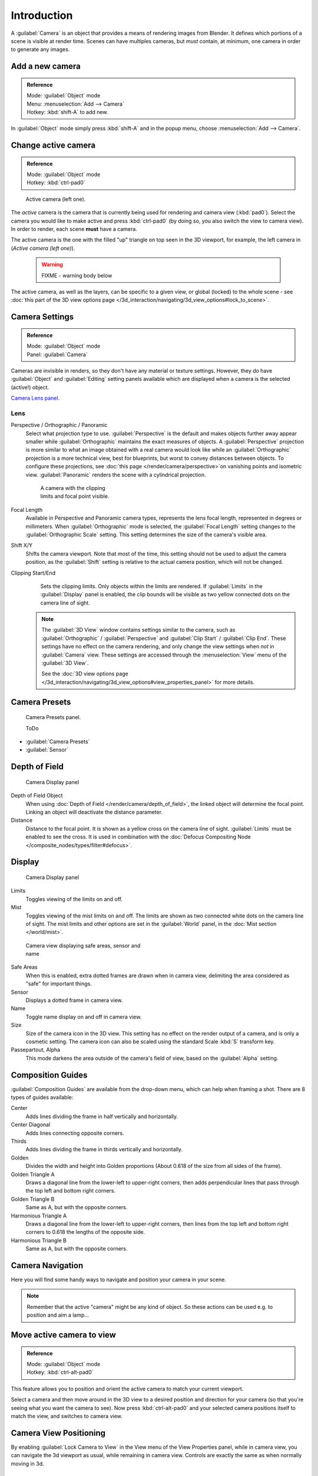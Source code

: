 
..    TODO/Review: {{review|text=Options reviewed for v2.70; Video is for old version}} .


Introduction
************

A :guilabel:`Camera` is an object that provides a means of rendering images from Blender.
It defines which portions of a scene is visible at render time.
Scenes can have multiples cameras, but *must* contain, at minimum,
one camera in order to generate any images.


Add a new camera
================

.. admonition:: Reference
   :class: refbox

   | Mode:     :guilabel:`Object` mode
   | Menu:     :menuselection:`Add --> Camera`
   | Hotkey:   :kbd:`shift-A` to add new.


In :guilabel:`Object` mode simply press :kbd:`shift-A` and in the popup menu,
choose :menuselection:`Add --> Camera`.


Change active camera
====================

.. admonition:: Reference
   :class: refbox

   | Mode:     :guilabel:`Object` mode
   | Hotkey:   :kbd:`ctrl-pad0`


.. figure:: /images/Manual-CameraView-ActiveCamera.jpg
   :width: 200px
   :figwidth: 200px

   Active camera (left one).


The *active* camera is the camera that is currently being used for rendering and camera view
(:kbd:`pad0`).
Select the camera you would like to make active and press :kbd:`ctrl-pad0` (by doing so,
you also switch the view to camera view). In order to render,
each scene **must** have a camera.

The active camera is the one with the filled "up" triangle on top seen in the 3D viewport,
for example, the left camera in (*Active camera (left one)*).


 .. warning::

   FIXME - warning body below

The active camera, as well as the layers, can be specific to a given view, or global (locked) to the whole scene -
see :doc:`this part of the 3D view options page </3d_interaction/navigating/3d_view_options#lock_to_scene>`.


Camera Settings
===============

.. admonition:: Reference
   :class: refbox

   | Mode:     :guilabel:`Object` mode
   | Panel:    :guilabel:`Camera`


Cameras are invisible in renders, so they don't have any material or texture settings.
However, they do have :guilabel:`Object` and :guilabel:`Editing` setting panels available
which are displayed when a camera is the selected (active!) object.

`Camera Lens panel. <http://wiki.blender.org/index.php/File:Manual-CameraPanel-2.57>`__


Lens
----


Perspective / Orthographic / Panoramic
   Select what projection type to use. :guilabel:`Perspective` is the default and makes objects further away
   appear smaller while :guilabel:`Orthographic` maintains the exact measures of objects. A
   :guilabel:`Perspective` projection is more similar to what an image obtained with a real camera would look like
   while an :guilabel:`Orthographic` projection is a more technical view, best for blueprints,
   but worst to convey distances between objects.
   To configure these projections,
   see :doc:`this page </render/camera/perspective>`on vanishing points and isometric view.
   :guilabel:`Panoramic` renders the scene with a cylindrical projection.

   .. figure:: /images/Manual-CameraView-Camera.jpg
      :width: 200px
      :figwidth: 200px
   
      A camera with the clipping limits and focal point visible.

Focal Length
    Available in Perspective and Panoramic camera types, represents the lens focal length,
    represented in degrees or millimeters. When :guilabel:`Orthographic` mode is selected,
    the :guilabel:`Focal Length` setting changes to the :guilabel:`Orthographic Scale` setting.
    This setting determines the size of the camera's visible area.
Shift X/Y
    Shifts the camera viewport. Note that most of the time,
    this setting should not be used to adjust the camera position,
    as the :guilabel:`Shift` setting is relative to the actual camera position, which will not be changed.
Clipping Start/End
    Sets the clipping limits. Only objects within the limits are rendered.
    If :guilabel:`Limits` in the :guilabel:`Display` panel is enabled,
    the clip bounds will be visible as two yellow connected dots on the camera line of sight.


   .. note::

      The :guilabel:`3D View` window contains settings similar to the camera,
      such as :guilabel:`Orthographic` / :guilabel:`Perspective` and :guilabel:`Clip Start` / :guilabel:`Clip End`.
      These settings have no effect on the camera rendering,
      and only change the view settings when *not* in :guilabel:`Camera` view.
      These settings are accessed through the :menuselection:`View` menu of the :guilabel:`3D View`.

      See the :doc:`3D view options page </3d_interaction/navigating/3d_view_options#view_properties_panel>`
      for more details.


Camera Presets
==============

.. figure:: /images/Manual-Camera-presets-panel.jpg
   :width: 270px
   :figwidth: 270px

   Camera Presets panel.


   ToDo

- :guilabel:`Camera Presets`
- :guilabel:`Sensor`


Depth of Field
==============

.. figure:: /images/Manual-Camera-dof-panel.jpg
   :width: 270px
   :figwidth: 270px

   Camera Display panel


Depth of Field Object
   When using :doc:`Depth of Field </render/camera/depth_of_field>`,
   the linked object will determine the focal point. Linking an object will deactivate the distance parameter.
Distance
   Distance to the focal point. It is shown as a yellow cross on the camera line of sight.
   :guilabel:`Limits` must be enabled to see the cross.
   It is used in combination with the :doc:`Defocus Compositing Node </composite_nodes/types/filter#defocus>`.


Display
=======

.. figure:: /images/Manual-Camera-display-panel.jpg
   :width: 270px
   :figwidth: 270px

   Camera Display panel


Limits
   Toggles viewing of the limits on and off.
Mist
   Toggles viewing of the mist limits on and off.
   The limits are shown as two connected white dots on the camera line of sight.
   The mist limits and other options are set in the :guilabel:`World` panel,
   in the :doc:`Mist section </world/mist>`.


.. figure:: /images/Manual-Camera-camera-view.jpg
   :width: 350px
   :figwidth: 350px

   Camera view displaying safe areas, sensor and name


Safe Areas
   When this is enabled, extra dotted frames are drawn when in camera view,
   delimiting the area considered as "safe" for important things.
Sensor
   Displays a dotted frame in camera view.
Name
   Toggle name display on and off in camera view.
Size
   Size of the camera icon in the 3D view. This setting has no effect on the render output of a camera,
   and is only a cosmetic setting.
   The camera icon can also be scaled using the standard Scale :kbd:`S` transform key.
Passepartout, Alpha
   This mode darkens the area outside of the camera's field of view, based on the :guilabel:`Alpha` setting.


Composition Guides
==================

:guilabel:`Composition Guides` are available from the drop-down menu, which can help when framing a shot.
There are 8 types of guides available:


Center
   Adds lines dividing the frame in half vertically and horizontally.
Center Diagonal
   Adds lines connecting opposite corners.
Thirds
   Adds lines dividing the frame in thirds vertically and horizontally.
Golden
   Divides the width and height into Golden proportions (About 0.618 of the size from all sides of the frame).
Golden Triangle A
   Draws a diagonal line from the lower-left to upper-right corners,
   then adds perpendicular lines that pass through the top left and bottom right corners.
Golden Triangle B
   Same as A, but with the opposite corners.
Harmonious Triangle A
   Draws a diagonal line from the lower-left to upper-right corners,
   then lines from the top left and bottom right corners to 0.618 the lengths of the opposite side.
Harmonious Triangle B
   Same as A, but with the opposite corners.


Camera Navigation
=================

Here you will find some handy ways to navigate and position your camera in your scene.


.. admonition:: Note
   :class: note

   Remember that the active "camera" might be any kind of object.
   So these actions can be used e.g. to position and aim a lamp...


Move active camera to view
==========================

.. admonition:: Reference
   :class: refbox

   | Mode:     :guilabel:`Object` mode
   | Hotkey:   :kbd:`ctrl-alt-pad0`


This feature allows you to position and orient the active camera to match your current
viewport.

Select a camera and then move around in the 3D view to a desired position and direction for
your camera (so that you're seeing what you want the camera to see). Now press
:kbd:`ctrl-alt-pad0` and your selected camera positions itself to match the view,
and switches to camera view.


Camera View Positioning
=======================

By enabling :guilabel:`Lock Camera to View` in the View menu of the View Properties panel,
while in camera view, you can navigate the 3d viewport as usual,
while remaining in camera view. Controls are exactly the same as when normally moving in 3d.


Roll, Pan, Dolly, and Track
===========================

To perform these camera moves, the camera must first be *selected*,
so that it becomes the active object (while viewing through it,
you can :kbd:`rmb` -click on the solid rectangular edges to select it).
The following actions also assume that you are in camera view
(:kbd:`pad0`)! Having done so, you can now manipulate the camera using the same commands
that are used to manipulate any object:

Roll
   Press :kbd:`R` to enter object rotation mode. The default will be to rotate the camera in its local Z-axis
   (the axis orthogonal to the camera view), which is the definition of a camera "roll".
Vertical Pan or Pitch
   This is just a rotation along the local X-axis. Press :kbd:`R` to enter object rotation mode, then :kbd:`X` twice
   (the first press selects the *global* axis - pressing the same letter a second time selects the *local* axis -
   this works with any axis; see the :doc:`axis locking page </3d_interaction/transform_control/axis_locking>`).
Horizontal Pan or Yaw
   This corresponds to a rotation around the camera's local Y axis... Yes, that's it, press :kbd:`R`,
   and then :kbd:`Y` twice!
Dolly
   To dolly the camera, press :kbd:`G` then :kbd:`mmb` (or  :kbd:`Z` twice).
Sideways Tracking
   Press :kbd:`G` and move the mouse
   (you can use  :kbd:`X` twice or :kbd:`Y` to get pure-horizontal or pure-vertical sideways tracking).


Aiming the camera in Flymode
============================

When you are in :guilabel:`Camera` view,
the :doc:`fly mode </3d_interaction/navigating#fly_mode>` actually moves your active camera...

.. youtube:: bTRrHNn-d4w

